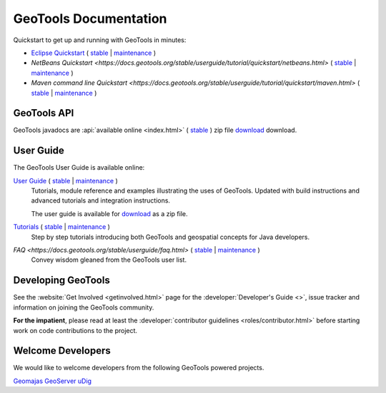 GeoTools Documentation
======================

Quickstart to get up and running with GeoTools in minutes:

* `Eclipse Quickstart <https://docs.geotools.org/latest/userguide/tutorial/quickstart/eclipse.html>`__
  ( `stable <https://docs.geotools.org/stable/userguide/tutorial/quickstart/eclipse.html>`__
  | `maintenance <https://docs.geotools.org/maintenance/userguide/tutorial/quickstart/eclipse.html>`__ )
* `NetBeans Quickstart <https://docs.geotools.org/stable/userguide/tutorial/quickstart/netbeans.html>`
  ( `stable <https://docs.geotools.org/stable/userguide/tutorial/quickstart/netbeans.html>`__
  | `maintenance <https://docs.geotools.org/maintenance/userguide/tutorial/quickstart/netbeans.html>`__ )
* `Maven command line Quickstart <https://docs.geotools.org/stable/userguide/tutorial/quickstart/maven.html>`
  ( `stable <https://docs.geotools.org/stable/userguide/tutorial/quickstart/maven.html>`__
  | `maintenance <https://docs.geotools.org/maintenance/userguide/tutorial/quickstart/maven.html>`__ )

GeoTools API
------------

GeoTools javadocs are :api:`available online <index.html>` ( `stable <https://docs.geotools.org/stable/javadocs/>`__ ) zip file `download <https://sourceforge.net/projects/geotools/files/>`_ download.

User Guide
----------

The GeoTools User Guide is available online:

`User Guide <https://docs.geotools.org/stable/userguide/>`__ ( `stable <https://docs.geotools.org/stable/userguide/>`__ | `maintenance <https://docs.geotools.org/maintenance/userguide/>`__ )
    Tutorials, module reference and examples illustrating the uses of GeoTools. Updated with
    build instructions and advanced tutorials and integration instructions.
    
    The user guide is available for `download <https://sourceforge.net/projects/geotools/files/>`__
    as a zip file.
       
`Tutorials <https://docs.geotools.org/latest/tutorial/https://docs.geotools.org/stable/userguide/>`__ ( `stable <https://docs.geotools.org/stable/userguide/tutorial/>`__ | `maintenance <https://docs.geotools.org/maintenance/userguide/tutorial/>`__ )
    Step by step tutorials introducing both GeoTools and geospatial concepts for Java developers.

`FAQ <https://docs.geotools.org/stable/userguide/faq.html>` ( `stable <https://docs.geotools.org/stable/userguide/faq.html>`__ | `maintenance <https://docs.geotools.org/maintenance/userguide/faq.html>`__ )
    Convey wisdom gleaned from the GeoTools user list.

Developing GeoTools
-------------------

See the :website:`Get Involved <getinvolved.html>` page for the :developer:`Developer's Guide <>`,
issue tracker and information on joining the GeoTools community.

**For the impatient**, please read at least the :developer:`contributor guidelines <roles/contributor.html>` before starting work
on code contributions to the project.

Welcome Developers
------------------

We would like to welcome developers from the following GeoTools powered projects.

`Geomajas <https://docs.geotools.org/stable/userguide/welcome/geomajas.html>`__
`GeoServer <https://docs.geotools.org/stable/userguide/welcome/geoserver.html>`__
`uDig <https://docs.geotools.org/stable/userguide/welcome/udig.html>`__
